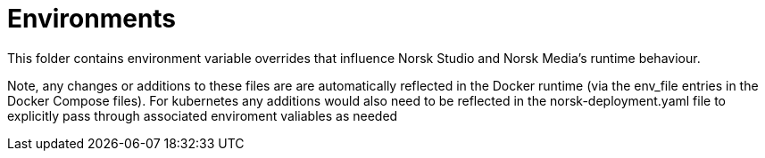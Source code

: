 = Environments

This folder contains environment variable overrides that influence
Norsk Studio and Norsk Media's runtime behaviour.

Note, any changes or additions to these files are are automatically reflected in
the Docker runtime (via the env_file entries in the Docker Compose files).  For kubernetes
any additions would also need to be reflected in the norsk-deployment.yaml file
to explicitly pass through associated enviroment valiables as needed
